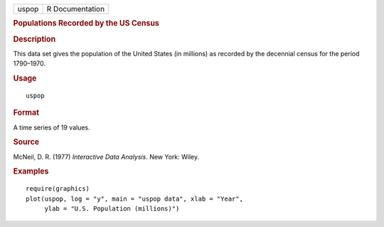.. container::

   .. container::

      ===== ===============
      uspop R Documentation
      ===== ===============

      .. rubric:: Populations Recorded by the US Census
         :name: populations-recorded-by-the-us-census

      .. rubric:: Description
         :name: description

      This data set gives the population of the United States (in
      millions) as recorded by the decennial census for the period
      1790–1970.

      .. rubric:: Usage
         :name: usage

      ::

         uspop

      .. rubric:: Format
         :name: format

      A time series of 19 values.

      .. rubric:: Source
         :name: source

      McNeil, D. R. (1977) *Interactive Data Analysis*. New York: Wiley.

      .. rubric:: Examples
         :name: examples

      ::

         require(graphics)
         plot(uspop, log = "y", main = "uspop data", xlab = "Year",
              ylab = "U.S. Population (millions)")
